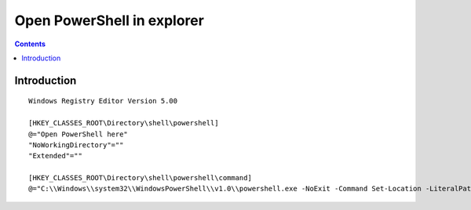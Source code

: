﻿
.. index::
   pair: Explorer; PowerShell


.. _open_powershell_in_explorer:

========================================
Open PowerShell in explorer
========================================


.. seealso::

   - http://stackoverflow.com/questions/183901/how-to-start-powershell-from-windows-explorer
   

.. contents::
   :depth: 3   

Introduction
=============

::


    Windows Registry Editor Version 5.00

    [HKEY_CLASSES_ROOT\Directory\shell\powershell]
    @="Open PowerShell here"
    "NoWorkingDirectory"=""
    "Extended"=""

    [HKEY_CLASSES_ROOT\Directory\shell\powershell\command]
    @="C:\\Windows\\system32\\WindowsPowerShell\\v1.0\\powershell.exe -NoExit -Command Set-Location -LiteralPath ‘%L’"
